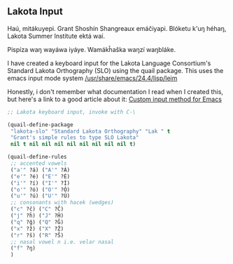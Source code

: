 ** Lakota Input

Haú, mitákuyepi.  Grant Shoshín Shangreaux emáčiyapi.  Blóketu k'uŋ héhaŋ,
Lakota Summer Institute ektá waí.

Pispíza waŋ wayáwa iyáye. Wamákȟaška waŋzí waŋbláke.

I have created a keyboard input for the Lakota Language Consortium's
Standard Lakota Orthography (SLO) using the quail package.
This uses the emacs input mode system [[/usr/share/emacs/24.4/lisp/leim]]

Honestly, i don't remember what documentation I read when I created this,
but here's a link to a good article about it: [[https://www.bysatish.in/1/][Custom input method for Emacs]]

#+name: lakota-input
#+BEGIN_SRC emacs-lisp
;; Lakota keyboard input, invoke with C-\

(quail-define-package
 "lakota-slo" "Standard Lakota Orthography" "Lak " t
 "Grant's simple rules to type SLO Lakota"
 nil t nil nil nil nil nil nil nil nil t)

(quail-define-rules
 ;; accented vowels
 ("a'" ?á) ("A'" ?Á)
 ("e'" ?é) ("E'" ?É)
 ("i'" ?í) ("I'" ?Í)
 ("o'" ?ó) ("O'" ?Ó)
 ("u'" ?ú) ("U'" ?Ú)
 ;; consonants with hacek (wedges)
 ("c" ?č) ("C" ?Č)
 ("j" ?ȟ) ("J" ?Ȟ)
 ("q" ?ǧ) ("Q" ?Ǧ)
 ("x" ?ž) ("X" ?Ž)
 ("r" ?š) ("R" ?Š)
 ;; nasal vowel n i.e. velar nasal
 ("f" ?ŋ)
 )
#+END_SRC
